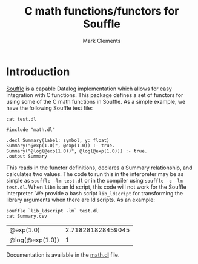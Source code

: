 #+title: C math functions/functors for Souffle
#+author: Mark Clements

#+options: toc:nil html-postamble:nil num:nil

* Introduction

[[https://souffle-lang.github.io/index.html][Souffle]] is a capable Datalog implementation which allows for easy integration with C functions. This package defines a set of functors for using some of the C math functions in Souffle. As a simple example, we have the following Souffle test file:

#+BEGIN_SRC shell :exports both :results verbatim
  cat test.dl
#+END_SRC

#+RESULTS:
: #include "math.dl"
: 
: .decl Summary(label: symbol, y: float)
: Summary("@exp(1.0)", @exp(1.0)) :- true.
: Summary("@log(@exp(1.0))", @log(@exp(1.0))) :- true.
: .output Summary

This reads in the functor definitions, declares a Summary relationship, and calculates two values. The code to run this in the interpreter may be as simple as =souffle -lm test.dl= or in the compiler using =souffle -c -lm test.dl=. When =libm= is an ld script, this code will not work for the Souffle interpreter. We provide a bash script =lib_ldscript= for transforming the library arguments when there are ld scripts. As an example:

#+BEGIN_SRC shell :exports both
  souffle `lib_ldscript -lm` test.dl
  cat Summary.csv
#+END_SRC

#+RESULTS:
| @exp(1.0)       | 2.718281828459045 |
| @log(@exp(1.0)) |                 1 |

Documentation is available in the [[https://github.com/mclements/souffle-math/blob/main/math.dl][math.dl]] file.
